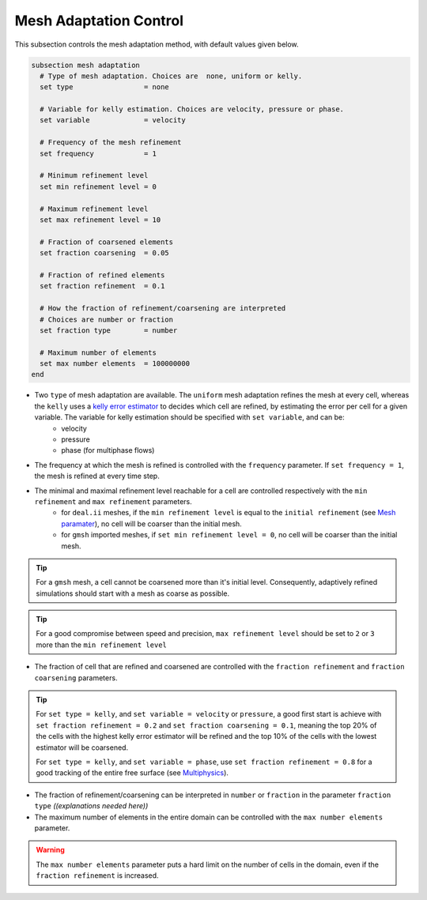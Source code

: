 Mesh Adaptation Control
~~~~~~~~~~~~~~~~~~~~~~~~~~~~~

This subsection controls the mesh adaptation method, with default values given below.

.. code-block:: text

	subsection mesh adaptation
	  # Type of mesh adaptation. Choices are  none, uniform or kelly.
	  set type                 = none

	  # Variable for kelly estimation. Choices are velocity, pressure or phase.
	  set variable             = velocity

	  # Frequency of the mesh refinement
	  set frequency            = 1

	  # Minimum refinement level
	  set min refinement level = 0

	  # Maximum refinement level
	  set max refinement level = 10

	  # Fraction of coarsened elements
	  set fraction coarsening  = 0.05

	  # Fraction of refined elements
	  set fraction refinement  = 0.1

	  # How the fraction of refinement/coarsening are interpreted
	  # Choices are number or fraction 
	  set fraction type        = number

	  # Maximum number of elements
	  set max number elements  = 100000000
	end

* Two ``type`` of mesh adaptation are available. The ``uniform`` mesh adaptation refines the mesh at every cell, whereas the ``kelly`` uses a `kelly error estimator <https://www.dealii.org/current/doxygen/deal.II/classKellyErrorEstimator.html>`_ to decides which cell are refined, by estimating the error per cell for a given variable. The variable for kelly estimation should be specified with ``set variable``, and can be:
	* velocity
	* pressure
	* phase (for multiphase flows)
* The frequency at which the mesh is refined is controlled with the ``frequency`` parameter. If ``set frequency = 1``, the mesh is refined at every time step.

* The minimal and maximal refinement level reachable for a cell are controlled respectively with the ``min refinement`` and ``max refinement`` parameters.
   * for ``deal.ii`` meshes, if the ``min refinement level`` is equal to the ``initial refinement`` (see `Mesh paramater <https://lethe-cfd.github.io/lethe/parameters/cfd/mesh.html>`_), no cell will be coarser than the initial mesh.
   * for ``gmsh`` imported meshes, if ``set min refinement level = 0``, no cell will be coarser than the initial mesh.
.. tip:: 
	For a ``gmsh`` mesh, a cell cannot be coarsened more than it's initial level. Consequently, adaptively refined simulations should start with a mesh as coarse as possible. 
.. tip:: 
	For a good compromise between speed and precision, ``max refinement level`` should be set to ``2`` or ``3`` more than the ``min refinement level``
* The fraction of cell that are refined and coarsened are controlled with the ``fraction refinement`` and ``fraction coarsening`` parameters. 
.. tip:: 
	For ``set type = kelly``, and ``set variable = velocity`` or ``pressure``, a good first start is achieve with ``set fraction refinement = 0.2`` and ``set fraction coarsening = 0.1``, meaning the top 20% of the cells with the highest kelly error estimator will be refined and the top 10% of the cells with the lowest estimator will be coarsened.

	For ``set type = kelly``, and ``set variable = phase``, use ``set fraction refinement = 0.8`` for a good tracking of the entire free surface (see `Multiphysics <file:///home/jeannej/Softwares/lethe/lethe/doc/build/html/parameters/cfd/multiphysics.html>`_).
* The fraction of refinement/coarsening can be interpreted in ``number`` or ``fraction`` in the parameter ``fraction type`` `((explanations needed here))`
* The maximum number of elements in the entire domain can be controlled with the ``max number elements`` parameter.
.. warning::
	The ``max number elements`` parameter puts a hard limit on the number of cells in the domain, even if the ``fraction refinement`` is increased.

